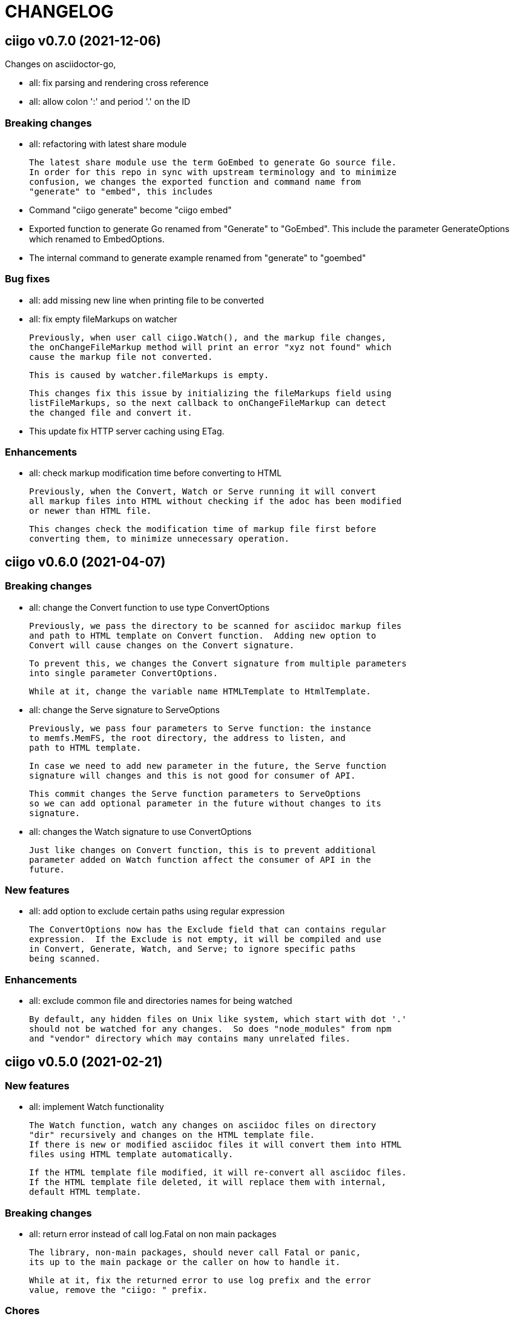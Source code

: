 =  CHANGELOG

==  ciigo v0.7.0 (2021-12-06)

Changes on asciidoctor-go,

*  all: fix parsing and rendering cross reference
*  all: allow colon ':' and  period '.' on the ID

===  Breaking changes

*  all: refactoring with latest share module

   The latest share module use the term GoEmbed to generate Go source file.
   In order for this repo in sync with upstream terminology and to minimize
   confusion, we changes the exported function and command name from
   "generate" to "embed", this includes

   * Command "ciigo generate" become "ciigo embed"
   * Exported function to generate Go renamed from "Generate" to "GoEmbed".
     This include the parameter GenerateOptions which renamed to
     EmbedOptions.
   * The internal command to generate example renamed from "generate" to
     "goembed"

===  Bug fixes

*  all: add missing new line when printing file to be converted

*  all: fix empty fileMarkups on watcher

   Previously, when user call ciigo.Watch(), and the markup file changes,
   the onChangeFileMarkup method will print an error "xyz not found" which
   cause the markup file not converted.

   This is caused by watcher.fileMarkups is empty.

   This changes fix this issue by initializing the fileMarkups field using
   listFileMarkups, so the next callback to onChangeFileMarkup can detect
   the changed file and convert it.

*  This update fix HTTP server caching using ETag.

===  Enhancements

*  all: check markup modification time before converting to HTML

   Previously, when the Convert, Watch or Serve running it will convert
   all markup files into HTML without checking if the adoc has been modified
   or newer than HTML file.

   This changes check the modification time of markup file first before
   converting them, to minimize unnecessary operation.


==  ciigo v0.6.0 (2021-04-07)

===  Breaking changes

* all: change the Convert function to use type ConvertOptions

  Previously, we pass the directory to be scanned for asciidoc markup files
  and path to HTML template on Convert function.  Adding new option to
  Convert will cause changes on the Convert signature.

  To prevent this, we changes the Convert signature from multiple parameters
  into single parameter ConvertOptions.

  While at it, change the variable name HTMLTemplate to HtmlTemplate.

* all: change the Serve signature to ServeOptions

  Previously, we pass four parameters to Serve function: the instance
  to memfs.MemFS, the root directory, the address to listen, and
  path to HTML template.

  In case we need to add new parameter in the future, the Serve function
  signature will changes and this is not good for consumer of API.

  This commit changes the Serve function parameters to ServeOptions
  so we can add optional parameter in the future without changes to its
  signature.

* all: changes the Watch signature to use ConvertOptions

  Just like changes on Convert function, this is to prevent additional
  parameter added on Watch function affect the consumer of API in the
  future.

===  New features

* all: add option to exclude certain paths using regular expression

  The ConvertOptions now has the Exclude field that can contains regular
  expression.  If the Exclude is not empty, it will be compiled and use
  in Convert, Generate, Watch, and Serve; to ignore specific paths
  being scanned.

=== Enhancements

* all: exclude common file and directories names for being watched

  By default, any hidden files on Unix like system, which start with dot '.'
  should not be watched for any changes.  So does "node_modules" from npm
  and "vendor" directory which may contains many unrelated files.


==  ciigo v0.5.0 (2021-02-21)

=== New features

* all: implement Watch functionality

  The Watch function, watch any changes on asciidoc files on directory
  "dir" recursively and changes on the HTML template file.
  If there is new or modified asciidoc files it will convert them into HTML
  files using HTML template automatically.

  If the HTML template file modified, it will re-convert all asciidoc files.
  If the HTML template file deleted, it will replace them with internal,
  default HTML template.

=== Breaking changes

* all: return error instead of call log.Fatal on non main packages

  The library, non-main packages, should never call Fatal or panic,
  its up to the main package or the caller on how to handle it.

  While at it, fix the returned error to use log prefix and the error
  value, remove the "ciigo: " prefix.

=== Chores

* all: rewrite to use the watcher

  Now that we have the watcher which task are to watch the asciidoc
  files and template files, we can use it in server to minimize duplicate
  code.

  This changes refactoring the htmlGenerator to initialize the HTML
  template from internal or memfs, so the caller did not need to check by
  itself.


==  ciigo v0.4.1 (2021-01-21)

Update to latest share module.

Fix the HTTP server not auto-reload the new changes if DEBUG value is
non-zero.


==  ciigo v0.4.0 (2021-01-21)

Refactoring due to change on memfs package.

This changes affect the exported functions Generate() and Serve().

Previously, the Generate() function accept three options: dir, out,
and htmlTemplate; this release changes the parameter into single struct
Options with two additional options: GenPackageName and GenVarName.
The GenPackageName allow to set the package name in Go generate source
code, default to "main" if not set.
The GenVarName set the instance of memfs.MemFS where the embedded
files will be stored.

On the Serve() function, we add parameter to pass the instance of
memfs.MemFS (the one that passed on GenVarName).


==  ciigo v0.3.0 (2020-12-06)

This release replace the asciidoc parsing from libasciidoc-go to
https://sr.ht/~shulhan/asciidoctor-go[asciidoctor-go], which provide more
control and stable APIs.

We also remove support form markdown markup language and focus only to support
asciidoctor format from now on.

The Go module path and repository is also moved from github to
git.sr.ht/~shulhan/ciigo.


==  ciigo v0.2.0 (2020-07-05)

* all: simplify serving content using function Serve
  Previously to serve the generated content we call two fucntions:
  NewServer() and Server.Start().
  This changes unexported the internal server, and expose only the Serve()
  function with the same parameter as NewServer().

* all: embed the HTML template and the stylesheet
  The parameter for template either in Convert or Generate functions or
  in CLI now become pure optional, not default to "templates/html.tmpl"
  anymore.
  This will minimize steps for user to setup or run the library or program.

==  ciigo v0.1.1 (2020-03-24)

The first release support asciidoc and markdown markup language.

The v0.1.0 release has been deleted because it contains error in the
dependencies and the Go module cache make it even harder to invalidate it.

